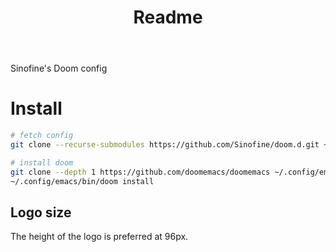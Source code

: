 #+title: Readme

Sinofine's Doom config

* Install
#+begin_src bash
# fetch config
git clone --recurse-submodules https://github.com/Sinofine/doom.d.git ~/.config/doom

# install doom
git clone --depth 1 https://github.com/doomemacs/doomemacs ~/.config/emacs
~/.config/emacs/bin/doom install
#+end_src

** Logo size
The height of the logo is preferred at 96px.
